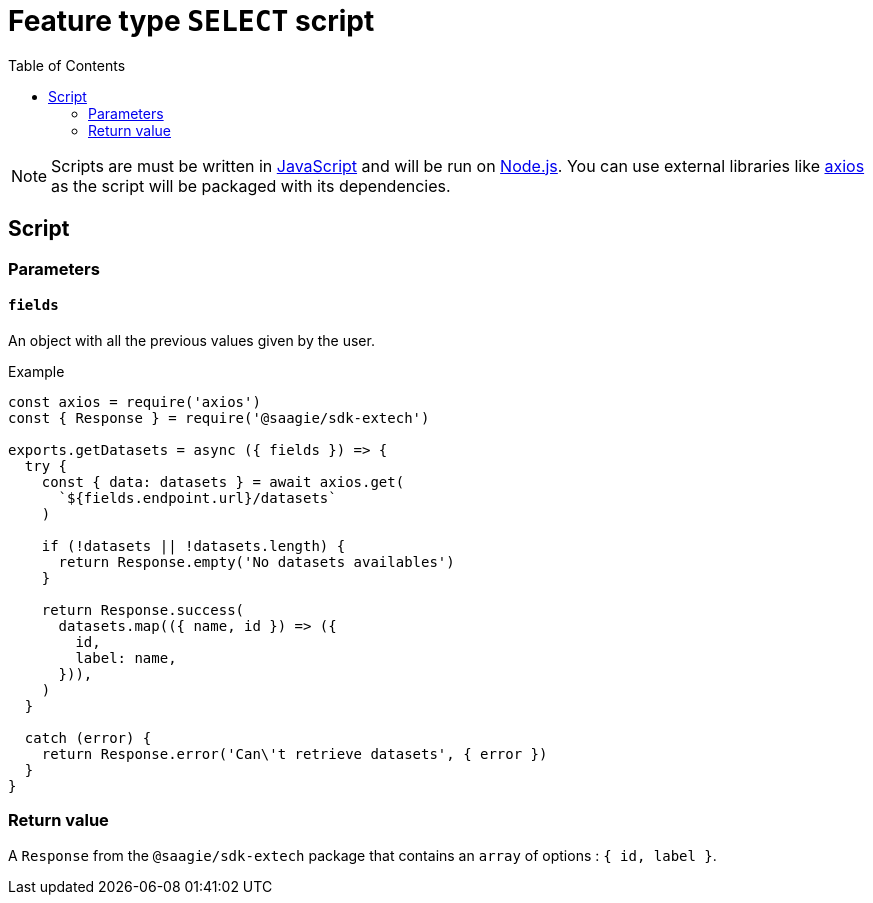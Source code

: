 = Feature type `SELECT` script
:toc:

NOTE: Scripts are must be written in link:https://developer.mozilla.org/en-US/docs/Web/JavaScript[JavaScript] and will be run on link:https://nodejs.org/en/[Node.js]. You can use external libraries like link:https://github.com/axios/axios[axios] as the script will be packaged with its dependencies.

== Script

=== Parameters

==== `fields`

An object with all the previous values given by the user.

.Example
[source,javascript]
----
const axios = require('axios')
const { Response } = require('@saagie/sdk-extech')

exports.getDatasets = async ({ fields }) => {
  try {
    const { data: datasets } = await axios.get(
      `${fields.endpoint.url}/datasets`
    )

    if (!datasets || !datasets.length) {
      return Response.empty('No datasets availables')
    }

    return Response.success(
      datasets.map(({ name, id }) => ({
        id,
        label: name,
      })),
    )
  }

  catch (error) {
    return Response.error('Can\'t retrieve datasets', { error })
  }
}
----


=== Return value

A `Response` from the `@saagie/sdk-extech` package that contains an `array` of options : `{ id, label }`.
